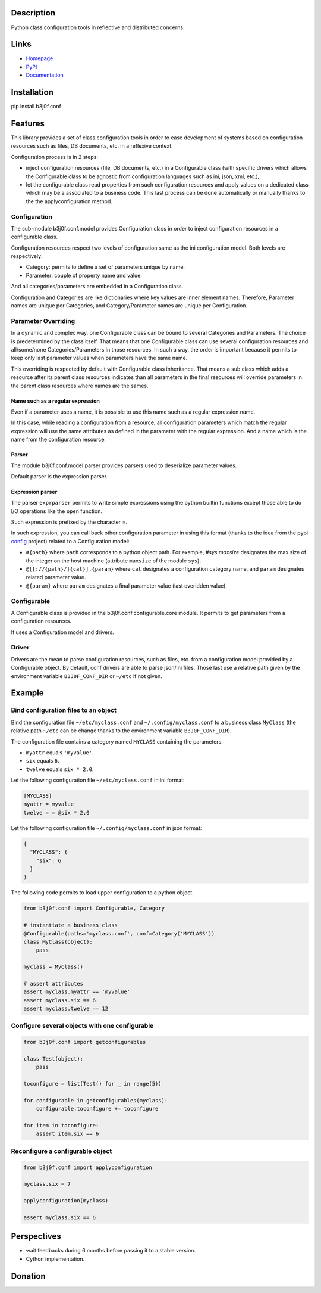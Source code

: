 Description
-----------

Python class configuration tools in reflective and distributed concerns.

.. image:: https://img.shields.io/pypi/l/b3j0f.conf.svg
   :target: https://pypi.python.org/pypi/b3j0f.conf/
   :alt: License

.. image:: https://img.shields.io/pypi/status/b3j0f.conf.svg
   :target: https://pypi.python.org/pypi/b3j0f.conf/
   :alt: Development Status

.. image:: https://img.shields.io/pypi/v/b3j0f.conf.svg
   :target: https://pypi.python.org/pypi/b3j0f.conf/
   :alt: Latest release

.. image:: https://img.shields.io/pypi/pyversions/b3j0f.conf.svg
   :target: https://pypi.python.org/pypi/b3j0f.conf/
   :alt: Supported Python versions

.. image:: https://img.shields.io/pypi/implementation/b3j0f.conf.svg
   :target: https://pypi.python.org/pypi/b3j0f.conf/
   :alt: Supported Python implementations

.. image:: https://img.shields.io/pypi/wheel/b3j0f.conf.svg
   :target: https://travis-ci.org/b3j0f/conf
   :alt: Download format

.. image:: https://travis-ci.org/b3j0f/conf.svg?branch=master
   :target: https://travis-ci.org/b3j0f/conf
   :alt: Build status

.. image:: https://coveralls.io/repos/b3j0f/conf/badge.png
   :target: https://coveralls.io/r/b3j0f/conf
   :alt: Code test coverage

.. image:: https://img.shields.io/pypi/dm/b3j0f.conf.svg
   :target: https://pypi.python.org/pypi/b3j0f.conf/
   :alt: Downloads

.. image:: https://readthedocs.org/projects/b3j0fconf/badge/?version=master
   :target: https://readthedocs.org/projects/b3j0fconf/?badge=master
   :alt: Documentation Status

.. image:: https://landscape.io/github/b3j0f/conf/master/landscape.svg?style=flat
   :target: https://landscape.io/github/b3j0f/conf/master
   :alt: Code Health

Links
-----

- `Homepage`_
- `PyPI`_
- `Documentation`_

Installation
------------

pip install b3j0f.conf

Features
--------

This library provides a set of class configuration tools in order to ease development of systems based on configuration resources such as files, DB documents, etc. in a reflexive context.

Configuration process is in 2 steps:

- inject configuration resources (file, DB documents, etc.) in a Configurable class (with specific drivers which allows the Configurable class to be agnostic from configuration languages such as ini, json, xml, etc.),
- let the configurable class read properties from such configuration resources and apply values on a dedicated class which may be a associated to a business code. This last process can be done automatically or manually thanks to the the applyconfiguration method.

Configuration
#############

The sub-module b3j0f.conf.model provides Configuration class in order to inject configuration resources in a configurable class.

Configuration resources respect two levels of configuration same as the ini configuration model. Both levels are respectively:

- Category: permits to define a set of parameters unique by name.
- Parameter: couple of property name and value.

And all categories/parameters are embedded in a Configuration class.

Configuration and Categories are like dictionaries where key values are inner element names. Therefore, Parameter names are unique per Categories, and Category/Parameter names are unique per Configuration.

Parameter Overriding
####################

In a dynamic and complex way, one Configurable class can be bound to several Categories and Parameters. The choice is predetermined by the class itself. That means that one Configurable class can use several configuration resources and all/some/none Categories/Parameters in those resources. In such a way, the order is important because it permits to keep only last parameter values when parameters have the same name.

This overriding is respected by default with Configurable class inheritance. That means a sub class which adds a resource after its parent class resources indicates than all parameters in the final resources will override parameters in the parent class resources where names are the sames.

Name such as a regular expression
~~~~~~~~~~~~~~~~~~~~~~~~~~~~~~~~~

Even if a parameter uses a name, it is possible to use this name such as a regular expression name.

In this case, while reading a configuration from a resource, all configuration parameters which match the regular expression will use the same attributes as defined in the parameter with the regular expression. And a name which is the name from the configuration resource.

Parser
~~~~~~

The module b3j0f.conf.model.parser provides parsers used to deserialize parameter values.

Default parser is the expression parser.

Expression parser
~~~~~~~~~~~~~~~~~

The parser ``exprparser`` permits to write simple expressions using the python builtin functions except those able to do I/O operations like the ``open`` function.

Such expression is prefixed by the character `=`.

In such expression, you can call back other configuration parameter in using this format (thanks to the idea from the pypi config_ project) related to a Configuration model:

- ``#{path}`` where ``path`` corresponds to a python object path. For example, `#sys.maxsize` designates the max size of the integer on the host machine (attribute ``maxsize`` of the module ``sys``).
- ``@[[://{path}/]{cat}].{param}`` where ``cat`` designates a configuration category name, and ``param`` designates related parameter value.
- ``@{param}`` where ``param`` designates a final parameter value (last overidden value).

Configurable
############

A Configurable class is provided in the b3j0f.conf.configurable.core module. It permits to get parameters from a configuration resources.

It uses a Configuration model and drivers.

Driver
######

Drivers are the mean to parse configuration resources, such as files, etc. from a configuration model provided by a Configurable object.
By default, conf drivers are able to parse json/ini files. Those last use a relative path given by the environment variable ``B3J0F_CONF_DIR`` or ``~/etc`` if not given.

Example
-------

Bind configuration files to an object
#####################################

Bind the configuration file ``~/etc/myclass.conf`` and ``~/.config/myclass.conf`` to a business class ``MyClass`` (the relative path ``~/etc`` can be change thanks to the environment variable ``B3J0F_CONF_DIR``).

The configuration file contains a category named ``MYCLASS`` containing the parameters:

- ``myattr`` equals ``'myvalue'``.
- ``six`` equals ``6``.
- ``twelve`` equals ``six * 2.0``.

Let the following configuration file ``~/etc/myclass.conf`` in ini format:

.. code-block:: ini

  [MYCLASS]
  myattr = myvalue
  twelve = = @six * 2.0

Let the following configuration file ``~/.config/myclass.conf`` in json format:

.. code-block:: json

  {
    "MYCLASS": {
      "six": 6
    }
  }

The following code permits to load upper configuration to a python object.

.. code-block:: python

    from b3j0f.conf import Configurable, Category

    # instantiate a business class
    @Configurable(paths='myclass.conf', conf=Category('MYCLASS'))
    class MyClass(object):
        pass

    myclass = MyClass()

    # assert attributes
    assert myclass.myattr == 'myvalue'
    assert myclass.six == 6
    assert myclass.twelve == 12

Configure several objects with one configurable
###############################################

.. code-block:: python

    from b3j0f.conf import getconfigurables

    class Test(object):
        pass

    toconfigure = list(Test() for _ in range(5))

    for configurable in getconfigurables(myclass):
        configurable.toconfigure += toconfigure

    for item in toconfigure:
        assert item.six == 6

Reconfigure a configurable object
#################################

.. code-block:: python

    from b3j0f.conf import applyconfiguration

    myclass.six = 7

    applyconfiguration(myclass)

    assert myclass.six == 6

Perspectives
------------

- wait feedbacks during 6 months before passing it to a stable version.
- Cython implementation.

Donation
--------

.. image:: https://cdn.rawgit.com/gratipay/gratipay-badge/2.3.0/dist/gratipay.png
   :target: https://gratipay.com/b3j0f/
   :alt: I'm grateful for gifts, but don't have a specific funding goal.

.. _Homepage: https://github.com/b3j0f/conf
.. _Documentation: http://b3j0fconf.readthedocs.org/en/master/
.. _PyPI: https://pypi.python.org/pypi/b3j0f.conf/
.. _config: https://pypi.python.org/pypi/config/



